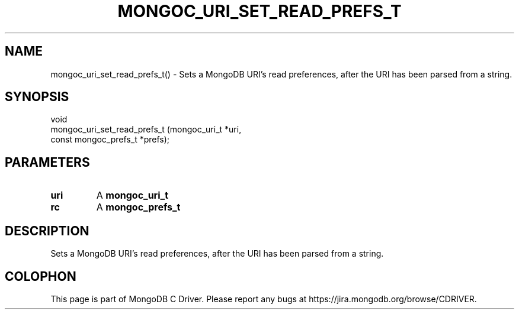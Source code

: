 .\" This manpage is Copyright (C) 2016 MongoDB, Inc.
.\" 
.\" Permission is granted to copy, distribute and/or modify this document
.\" under the terms of the GNU Free Documentation License, Version 1.3
.\" or any later version published by the Free Software Foundation;
.\" with no Invariant Sections, no Front-Cover Texts, and no Back-Cover Texts.
.\" A copy of the license is included in the section entitled "GNU
.\" Free Documentation License".
.\" 
.TH "MONGOC_URI_SET_READ_PREFS_T" "3" "2016\(hy09\(hy30" "MongoDB C Driver"
.SH NAME
mongoc_uri_set_read_prefs_t() \- Sets a MongoDB URI's read preferences, after the URI has been parsed from a string.
.SH "SYNOPSIS"

.nf
.nf
void
mongoc_uri_set_read_prefs_t (mongoc_uri_t         *uri,
                             const mongoc_prefs_t *prefs);
.fi
.fi

.SH "PARAMETERS"

.TP
.B
uri
A
.B mongoc_uri_t
.
.LP
.TP
.B
rc
A
.B mongoc_prefs_t
.
.LP

.SH "DESCRIPTION"

Sets a MongoDB URI's read preferences, after the URI has been parsed from a string.


.B
.SH COLOPHON
This page is part of MongoDB C Driver.
Please report any bugs at https://jira.mongodb.org/browse/CDRIVER.